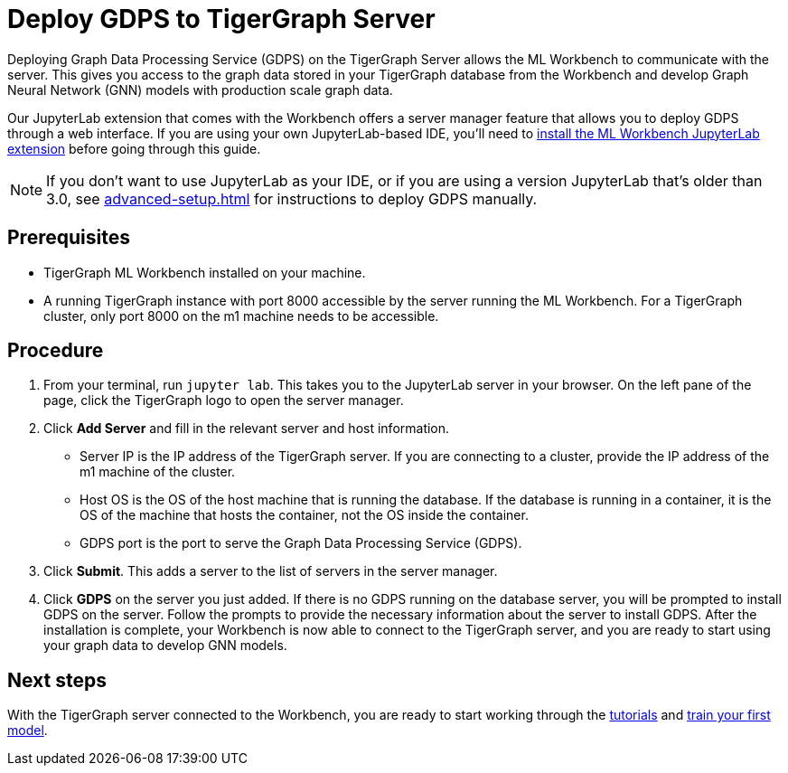 = Deploy GDPS to TigerGraph Server
:experimental:
:description: Instructions for deploying Graph Data Processing Service to a TigerGraph server.

Deploying Graph Data Processing Service (GDPS) on the TigerGraph Server allows the ML Workbench to communicate with the server.
This gives you access to the graph data stored in your TigerGraph database from the Workbench and develop Graph Neural Network (GNN) models with production scale graph data.

Our JupyterLab extension that comes with the Workbench offers a server manager feature that allows you to deploy GDPS through a web interface.
If you are using your own JupyterLab-based IDE, you'll need to xref:getting-started:jupyterlab.adoc[install the ML Workbench JupyterLab extension] before going through this guide.

NOTE: If you don't want to use JupyterLab as your IDE, or if you are using a version JupyterLab that's older than 3.0, see xref:advanced-setup.adoc[] for instructions to deploy GDPS manually.

== Prerequisites
* TigerGraph ML Workbench installed on your machine.
* A running TigerGraph instance with port 8000 accessible by the server running the ML Workbench.
For a TigerGraph cluster, only port 8000 on the m1 machine needs to be accessible.

== Procedure

. From your terminal, run `jupyter lab`.
This takes you to the JupyterLab server in your browser.
On the left pane of the page, click the TigerGraph logo to open the server manager.
. Click btn:[Add Server] and fill in the relevant server and host information.
* Server IP is the IP address of the TigerGraph server.
If you are connecting to a cluster, provide the IP address of the m1 machine of the cluster.
* Host OS is the OS of the host machine that is running the database. If the database is running in a container, it is the OS of the machine that hosts the container, not the OS inside the container.
* GDPS port is the port to serve the Graph Data Processing Service (GDPS).
. Click btn:[Submit].
This adds a server to the list of servers in the server manager.
. Click btn:[GDPS] on the server you just added.
If there is no GDPS running on the database server, you will be prompted to install GDPS on the server.
Follow the prompts to provide the necessary information about the server to install GDPS.
After the installation is complete, your Workbench is now able to connect to the TigerGraph server, and you are ready to start using your graph data to develop GNN models.

== Next steps

With the TigerGraph server connected to the Workbench, you are ready to start working through the xref:tutorials:index.adoc[tutorials] and xref:tutorials:index.adoc#_train_your_first_model[train your first model].
